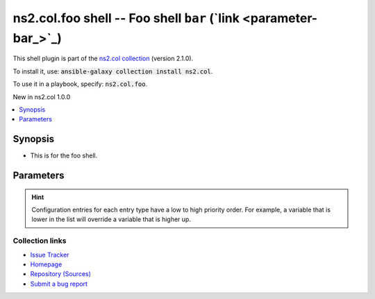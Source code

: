
ns2.col.foo shell -- Foo shell \ :literal:`bar` (`link <parameter-bar_>`_)\ 
++++++++++++++++++++++++++++++++++++++++++++++++++++++++++++++++++++++++++++

This shell plugin is part of the `ns2.col collection <https://galaxy.ansible.com/ns2/col>`_ (version 2.1.0).

To install it, use: :code:`ansible-galaxy collection install ns2.col`.

To use it in a playbook, specify: :code:`ns2.col.foo`.

New in ns2.col 1.0.0

.. contents::
   :local:
   :depth: 1


Synopsis
--------

- This is for the foo shell.








Parameters
----------

.. raw:: html

  <table style="width: 100%;">
  <thead>
    <tr>
    <th><p>Parameter</p></th>
    <th><p>Comments</p></th>
  </tr>
  </thead>
  <tbody>
  <tr>
    <td valign="top">
      <div class="ansibleOptionAnchor" id="parameter-bar"></div>
      <p style="display: inline;"><strong>bar</strong></p>
      <a class="ansibleOptionLink" href="#parameter-bar" title="Permalink to this option"></a>
      <p style="font-size: small; margin-bottom: 0;">
        <span style="color: purple;">string</span>
      </p>

    </td>
    <td valign="top">
      <p>Foo bar.</p>
    </td>
  </tr>
  <tr>
    <td valign="top">
      <div class="ansibleOptionAnchor" id="parameter-remote_tmp"></div>
      <p style="display: inline;"><strong>remote_tmp</strong></p>
      <a class="ansibleOptionLink" href="#parameter-remote_tmp" title="Permalink to this option"></a>
      <p style="font-size: small; margin-bottom: 0;">
        <span style="color: purple;">string</span>
      </p>
      <p><i style="font-size: small; color: darkgreen;">added in ansible-base 2.10</i></p>

    </td>
    <td valign="top">
      <p>Temporary directory to use on targets when executing tasks.</p>
      <p style="margin-top: 8px;"><b style="color: blue;">Default:</b> <code style="color: blue;">&#34;~/.ansible/tmp&#34;</code></p>
      <p style="margin-top: 8px;"><b>Configuration:</b></p>
      <ul>
      <li>
        <p>INI entry</p>
        <pre>[defaults]
  remote_tmp = ~/.ansible/tmp</pre>

      </li>
      <li>
        <p>Environment variable: <code>ANSIBLE_REMOTE_TEMP</code></p>

      </li>
      <li>
        <p>Environment variable: <code>ANSIBLE_REMOTE_TMP</code></p>

      </li>
      <li>
        <p>Variable: ansible_remote_tmp</p>

      </li>
      </ul>
    </td>
  </tr>
  </tbody>
  </table>












.. hint::
    Configuration entries for each entry type have a low to high priority order. For example, a variable that is lower in the list will override a variable that is higher up.

Collection links
~~~~~~~~~~~~~~~~

* `Issue Tracker <https://github.com/ansible-collections/community.general/issues>`__
* `Homepage <https://github.com/ansible-collections/community.crypto>`__
* `Repository (Sources) <https://github.com/ansible-collections/community.internal\_test\_tools>`__
* `Submit a bug report <https://github.com/ansible-community/antsibull-docs/issues/new?assignees=&labels=&template=bug\_report.md>`__

